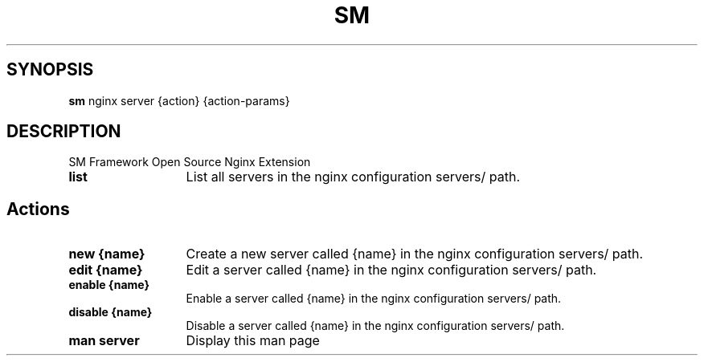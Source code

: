 .\"   $Id$
.\"
.\"   Man page for the bdsm project.
.\"
.\"   $Log$
.\"

.TH SM 1 "2011 October 27" "SM Framework"

.SH SYNOPSIS
.B sm
nginx server {action} {action-params}

.SH DESCRIPTION
SM Framework Open Source Nginx Extension

.TP 13
.B list
List all servers in the nginx configuration servers/ path.

.SH Actions
.TP 13
.B new {name}
Create a new server called {name} in the nginx configuration servers/ path.

.TP 13
.B edit {name}
Edit a server called {name} in the nginx configuration servers/ path.

.TP 13
.B enable {name}
Enable a server called {name} in the nginx configuration servers/ path.

.TP 13
.B disable {name}
Disable a server called {name} in the nginx configuration servers/ path.

.TP 13
.B man server
Display this man page

